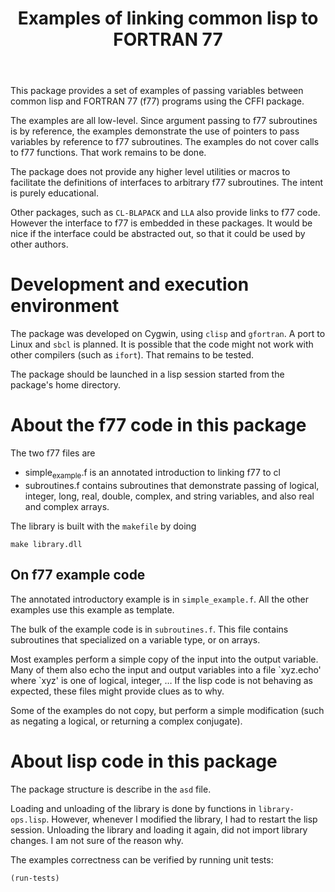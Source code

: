 #+title: Examples of linking common lisp to FORTRAN 77

This package provides a set of examples of passing variables between
common lisp and FORTRAN 77 (f77) programs using the CFFI package.

The examples are all low-level.  Since argument passing to f77
subroutines is by reference, the examples demonstrate the use of
pointers to pass variables by reference to f77 subroutines.  The
examples do not cover calls to f77 functions.  That work remains to be
done. 

The package does not provide any higher level utilities or macros to
facilitate the definitions of interfaces to arbitrary f77 subroutines.
The intent is purely educational.

Other packages, such as =CL-BLAPACK= and =LLA= also provide links to
f77 code.  However the interface to f77 is embedded in these
packages.  It would be nice if the interface could be abstracted out,
so that it could be used by other authors.

* Development and execution environment

  The package was developed on Cygwin, using =clisp= and =gfortran=.
  A port to Linux and =sbcl= is planned.  It is possible that the code
  might not work with other compilers (such as =ifort=).  That remains
  to be tested.

  The package should be launched in a lisp session started from the
  package's home directory.

* About the f77 code in this package

  The two f77 files are
  - simple_example.f is an annotated introduction to linking f77 to cl
  - subroutines.f contains subroutines that demonstrate passing of
    logical, integer, long, real, double, complex, and string
    variables, and also real and complex arrays.
    
    
  The library is built with the =makefile= by doing
#+begin_src shell
make library.dll
#+end_src

** On f77 example code

   The annotated introductory example is in =simple_example.f=.  All
   the other examples use this example as template.

   The bulk of the example code is in =subroutines.f=.  This file
   contains subroutines that specialized on a variable type, or on
   arrays.
   
   Most examples perform a simple copy of the input into the output
   variable.  Many of them also echo the input and output variables
   into a file `xyz.echo' where `xyz' is one of logical, integer, ...
   If the lisp code is not behaving as expected, these files might
   provide clues as to why.

   Some of the examples do not copy, but perform a simple modification
   (such as negating a logical, or returning a complex conjugate).


* About lisp code in this package

  The package structure is describe in the =asd= file.

  Loading and unloading of the library is done by functions in
  =library-ops.lisp=.  However, whenever I modified the library, I had
  to restart the lisp session.  Unloading the library and loading it
  again, did not import library changes.  I am not sure of the reason
  why.

  The examples correctness can be verified by running unit tests:
#+begin_src lisp
(run-tests)
#+end_src
